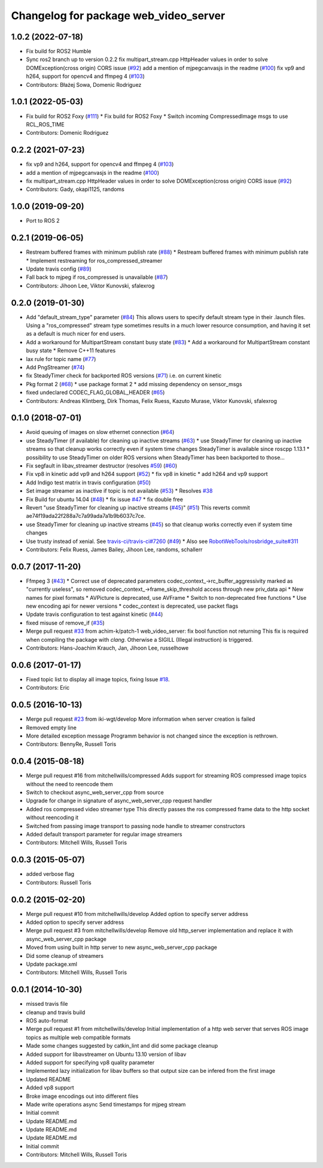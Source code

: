 ^^^^^^^^^^^^^^^^^^^^^^^^^^^^^^^^^^^^^^
Changelog for package web_video_server
^^^^^^^^^^^^^^^^^^^^^^^^^^^^^^^^^^^^^^

1.0.2 (2022-07-18)
------------------
* Fix build for ROS2 Humble
* Sync ros2 branch up to version 0.2.2
  fix multipart_stream.cpp HttpHeader values in order to solve DOMException(cross origin) CORS issue (`#92 <https://github.com/fictionlab/web_video_server-ros2/issues/92>`_)
  add a mention of mjpegcanvasjs in the readme (`#100 <https://github.com/fictionlab/web_video_server-ros2/issues/100>`_)
  fix vp9 and h264, support for opencv4 and ffmpeg 4 (`#103 <https://github.com/fictionlab/web_video_server-ros2/issues/103>`_)
* Contributors: Błażej Sowa, Domenic Rodriguez

1.0.1 (2022-05-03)
------------------
* Fix build for ROS2 Foxy (`#111 <https://github.com/fictionlab/web_video_server-ros2/issues/111>`_)
  * Fix build for ROS2 Foxy
  * Switch incoming CompressedImage msgs to use RCL_ROS_TIME
* Contributors: Domenic Rodriguez

0.2.2 (2021-07-23)
------------------
* fix vp9 and h264, support for opencv4 and ffmpeg 4 (`#103 <https://github.com/RobotWebTools/web_video_server/issues/103>`_)
* add a mention of mjpegcanvasjs in the readme (`#100 <https://github.com/RobotWebTools/web_video_server/issues/100>`_)
* fix multipart_stream.cpp HttpHeader values in order to solve DOMException(cross origin) CORS issue (`#92 <https://github.com/RobotWebTools/web_video_server/issues/92>`_)
* Contributors: Gady, okapi1125, randoms

1.0.0 (2019-09-20)
------------------
* Port to ROS 2

0.2.1 (2019-06-05)
------------------
* Restream buffered frames with minimum publish rate (`#88 <https://github.com/RobotWebTools/web_video_server/issues/88>`_)
  * Restream buffered frames with minimum publish rate
  * Implement restreaming for ros_compressed_streamer
* Update travis config (`#89 <https://github.com/RobotWebTools/web_video_server/issues/89>`_)
* Fall back to mjpeg if ros_compressed is unavailable (`#87 <https://github.com/RobotWebTools/web_video_server/issues/87>`_)
* Contributors: Jihoon Lee, Viktor Kunovski, sfalexrog

0.2.0 (2019-01-30)
------------------
* Add "default_stream_type" parameter (`#84 <https://github.com/RobotWebTools/web_video_server/issues/84>`_)
  This allows users to specify default stream type in their .launch files. Using a "ros_compressed" stream type sometimes
  results in a much lower resource consumption, and having it set as a default is much nicer for end users.
* Add a workaround for MultipartStream constant busy state (`#83 <https://github.com/RobotWebTools/web_video_server/issues/83>`_)
  * Add a workaround for MultipartStream constant busy state
  * Remove C++11 features
* lax rule for topic name (`#77 <https://github.com/RobotWebTools/web_video_server/issues/77>`_)
* Add PngStreamer (`#74 <https://github.com/RobotWebTools/web_video_server/issues/74>`_)
* fix SteadyTimer check for backported ROS versions (`#71 <https://github.com/RobotWebTools/web_video_server/issues/71>`_)
  i.e. on current kinetic
* Pkg format 2 (`#68 <https://github.com/RobotWebTools/web_video_server/issues/68>`_)
  * use package format 2
  * add missing dependency on sensor_msgs
* fixed undeclared CODEC_FLAG_GLOBAL_HEADER (`#65 <https://github.com/RobotWebTools/web_video_server/issues/65>`_)
* Contributors: Andreas Klintberg, Dirk Thomas, Felix Ruess, Kazuto Murase, Viktor Kunovski, sfalexrog

0.1.0 (2018-07-01)
------------------
* Avoid queuing of images on slow ethernet connection (`#64 <https://github.com/RobotWebTools/web_video_server/issues/64>`_)
* use SteadyTimer (if available) for cleaning up inactive streams (`#63 <https://github.com/RobotWebTools/web_video_server/issues/63>`_)
  * use SteadyTimer for cleaning up inactive streams
  so that cleanup works correctly even if system time changes
  SteadyTimer is available since roscpp 1.13.1
  * possibility to use SteadyTimer on older ROS versions
  when SteadyTimer has been backported to those...
* Fix segfault in libav_streamer destructor (resolves `#59 <https://github.com/RobotWebTools/web_video_server/issues/59>`_) (`#60 <https://github.com/RobotWebTools/web_video_server/issues/60>`_)
* Fix vp8 in kinetic add vp9 and h264 support (`#52 <https://github.com/RobotWebTools/web_video_server/issues/52>`_)
  * fix vp8 in kinetic
  * add h264 and vp9 support
* Add Indigo test matrix in travis configuration (`#50 <https://github.com/RobotWebTools/web_video_server/issues/50>`_)
* Set image streamer as inactive if topic is not available (`#53 <https://github.com/RobotWebTools/web_video_server/issues/53>`_)
  * Resolves `#38 <https://github.com/RobotWebTools/web_video_server/issues/38>`_
* Fix Build for ubuntu 14.04 (`#48 <https://github.com/RobotWebTools/web_video_server/issues/48>`_)
  * fix issue `#47 <https://github.com/RobotWebTools/web_video_server/issues/47>`_
  * fix double free
* Revert "use SteadyTimer for cleaning up inactive streams (`#45 <https://github.com/RobotWebTools/web_video_server/issues/45>`_)" (`#51 <https://github.com/RobotWebTools/web_video_server/issues/51>`_)
  This reverts commit ae74f19ada22f288a7c7a99ada7a1b9b6037c7ce.
* use SteadyTimer for cleaning up inactive streams (`#45 <https://github.com/RobotWebTools/web_video_server/issues/45>`_)
  so that cleanup works correctly even if system time changes
* Use trusty instead of xenial.  See `travis-ci/travis-ci#7260 <https://github.com/travis-ci/travis-ci/issues/7260>`_ (`#49 <https://github.com/RobotWebTools/web_video_server/issues/49>`_)
  * Also see `RobotWebTools/rosbridge_suite#311 <https://github.com/RobotWebTools/rosbridge_suite/issues/311>`_
* Contributors: Felix Ruess, James Bailey, Jihoon Lee, randoms, schallerr

0.0.7 (2017-11-20)
------------------
* Ffmpeg 3 (`#43 <https://github.com/RobotWebTools/web_video_server/issues/43>`_)
  * Correct use of deprecated parameters
  codec_context\_->rc_buffer_aggressivity marked as "currently useless", so removed
  codec_context\_->frame_skip_threshold access through new priv_data api
  * New names for pixel formats
  * AVPicture is deprecated, use AVFrame
  * Switch to non-deprecated free functions
  * Use new encoding api for newer versions
  * codec_context is deprecated, use packet flags
* Update travis configuration to test against kinetic (`#44 <https://github.com/RobotWebTools/web_video_server/issues/44>`_)
* fixed misuse of remove_if (`#35 <https://github.com/RobotWebTools/web_video_server/issues/35>`_)
* Merge pull request `#33 <https://github.com/RobotWebTools/web_video_server/issues/33>`_ from achim-k/patch-1
  web_video_server: fix bool function not returning
  This fix is required when compiling the package with `clang`. Otherwise a SIGILL (Illegal instruction) is triggered.
* Contributors: Hans-Joachim Krauch, Jan, Jihoon Lee, russelhowe

0.0.6 (2017-01-17)
------------------
* Fixed topic list to display all image topics, fixing Issue `#18 <https://github.com/RobotWebTools/web_video_server/issues/18>`_.
* Contributors: Eric

0.0.5 (2016-10-13)
------------------
* Merge pull request `#23 <https://github.com/RobotWebTools/web_video_server/issues/23>`_ from iki-wgt/develop
  More information when server creation is failed
* Removed empty line
* More detailed exception message
  Programm behavior is not changed since the exception is rethrown.
* Contributors: BennyRe, Russell Toris

0.0.4 (2015-08-18)
------------------
* Merge pull request #16 from mitchellwills/compressed
  Adds support for streaming ROS compressed image topics without the need to reencode them
* Switch to checkout async_web_server_cpp from source
* Upgrade for change in signature of async_web_server_cpp request handler
* Added ros compressed video streamer type
  This directly passes the ros compressed frame data to the http socket without reencoding it
* Switched from passing image transport to passing node handle to streamer constructors
* Added default transport parameter for regular image streamers
* Contributors: Mitchell Wills, Russell Toris

0.0.3 (2015-05-07)
------------------
* added verbose flag
* Contributors: Russell Toris

0.0.2 (2015-02-20)
------------------
* Merge pull request #10 from mitchellwills/develop
  Added option to specify server address
* Added option to specify server address
* Merge pull request #3 from mitchellwills/develop
  Remove old http_server implementation and replace it with async_web_server_cpp package
* Moved from using built in http server to new async_web_server_cpp package
* Did some cleanup of streamers
* Update package.xml
* Contributors: Mitchell Wills, Russell Toris

0.0.1 (2014-10-30)
------------------
* missed travis file
* cleanup and travis build
* ROS auto-format
* Merge pull request #1 from mitchellwills/develop
  Initial implementation of a http web server that serves ROS image topics as multiple web compatible formats
* Made some changes suggested by catkin_lint and did some package cleanup
* Added support for libavstreamer on Ubuntu 13.10 version of libav
* Added support for specifying vp8 quality parameter
* Implemented lazy initialization for libav buffers so that output size can be infered from the first image
* Updated README
* Added vp8 support
* Broke image encodings out into different files
* Made write operations async
  Send timestamps for mjpeg stream
* Initial commit
* Update README.md
* Update README.md
* Update README.md
* Initial commit
* Contributors: Mitchell Wills, Russell Toris
